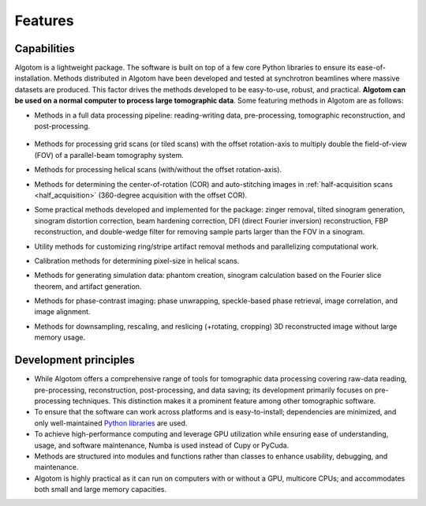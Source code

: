 .. _section2:

Features
========

Capabilities
------------

Algotom is a lightweight package. The software is built on top of a few core Python
libraries to ensure its ease-of-installation. Methods distributed in Algotom have
been developed and tested at synchrotron beamlines where massive datasets are produced.
This factor drives the methods developed to be easy-to-use, robust, and practical.
**Algotom can be used on a normal computer to process large tomographic data**.
Some featuring methods in Algotom are as follows:

-   Methods in a full data processing pipeline: reading-writing data,
    pre-processing, tomographic reconstruction, and post-processing.

.. _processing_pipeline:

    .. image:: section2/figs/fig_2_1.png
        :name: fig_2_1
        :width: 100 %
        :align: center

-   Methods for processing grid scans (or tiled scans) with the offset rotation-axis
    to multiply double the field-of-view (FOV) of a parallel-beam tomography system.

    .. image:: section2/figs/fig_2_2.jpg
       :width: 100%
       :name: fig_2_2
       :align: center

-   Methods for processing helical scans (with/without the offset rotation-axis).

    .. image:: section2/figs/fig_2_3.jpg
       :width: 100%
       :name: fig_2_3
       :align: center

-   Methods for determining the center-of-rotation (COR) and auto-stitching images
    in :ref:`half-acquisition scans <half_acquisition>` (360-degree acquisition with the offset COR).
-   Some practical methods developed and implemented for the package:
    zinger removal, tilted sinogram generation, sinogram distortion correction,
    beam hardening correction, DFI (direct Fourier inversion) reconstruction,
    FBP reconstruction, and double-wedge filter for removing sample parts larger
    than the FOV in a sinogram.

    .. image:: section2/figs/fig_2_4.jpg
       :width: 100%
       :name: fig_2_4
       :align: center

-   Utility methods for customizing ring/stripe artifact removal methods and
    parallelizing computational work.
-   Calibration methods for determining pixel-size in helical scans.
-   Methods for generating simulation data: phantom creation, sinogram calculation
    based on the Fourier slice theorem, and artifact generation.

    .. image:: section2/figs/fig_2_5.png
       :width: 100%
       :name: fig_2_5
       :align: center

-   Methods for phase-contrast imaging: phase unwrapping, speckle-based phase retrieval,
    image correlation, and image alignment.

    .. image:: section2/figs/fig_2_6.png
       :width: 100%
       :name: fig_2_6
       :align: center

-   Methods for downsampling, rescaling, and reslicing (+rotating, cropping)
    3D reconstructed image without large memory usage.

    .. image:: section2/figs/fig_2_7.jpg
       :width: 100%
       :name: fig_2_7
       :align: center

Development principles
----------------------

-   While Algotom offers a comprehensive range of tools for tomographic data processing
    covering raw-data reading, pre-processing, reconstruction, post-processing, and data
    saving; its development primarily focuses on pre-processing techniques. This distinction
    makes it a prominent feature among other tomographic software.

-   To ensure that the software can work across platforms and is easy-to-install; dependencies
    are minimized, and only well-maintained `Python libraries <https://github.com/algotom/algotom/blob/master/requirements.txt>`__
    are used.

-   To achieve high-performance computing and leverage GPU utilization while ensuring ease of
    understanding, usage, and software maintenance, Numba is used instead of Cupy or PyCuda.

-   Methods are structured into modules and functions rather than classes to enhance usability,
    debugging, and maintenance.

-   Algotom is highly practical as it can run on computers with or without a GPU, multicore CPUs;
    and accommodates both small and large memory capacities.
